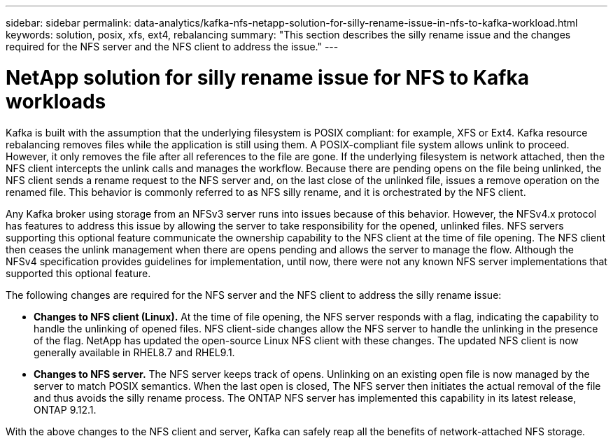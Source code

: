 ---
sidebar: sidebar
permalink: data-analytics/kafka-nfs-netapp-solution-for-silly-rename-issue-in-nfs-to-kafka-workload.html
keywords: solution, posix, xfs, ext4, rebalancing
summary: "This section describes the silly rename issue and the changes required for the NFS server and the NFS client to address the issue."
---

= NetApp solution for silly rename issue for NFS to Kafka workloads
:hardbreaks:
:nofooter:
:icons: font
:linkattrs:
:imagesdir: ../media/

//
// This file was created with NDAC Version 2.0 (August 17, 2020)
//
// 2023-01-30 15:54:43.114101
//

[.lead]
Kafka is built with the assumption that the underlying filesystem is POSIX compliant: for example, XFS or Ext4. Kafka resource rebalancing removes files while the application is still using them. A POSIX-compliant file system allows unlink to proceed. However, it only removes the file after all references to the file are gone. If the underlying filesystem is network attached, then the NFS client intercepts the unlink calls and manages the workflow. Because there are pending opens on the file being unlinked, the NFS client sends a rename request to the NFS server and, on the last close of the unlinked file, issues a remove operation on the renamed file. This behavior is commonly referred to as NFS silly rename, and it is orchestrated by the NFS client.

Any Kafka broker using storage from an NFSv3 server runs into issues because of this behavior. However, the NFSv4.x protocol has features to address this issue by allowing the server to take responsibility for the opened, unlinked files. NFS servers supporting this optional feature communicate the ownership capability to the NFS client at the time of file opening. The NFS client then ceases the unlink management when there are opens pending and allows the server to manage the flow. Although the NFSv4 specification provides guidelines for implementation, until now, there were not any known NFS server implementations that supported this optional feature.

The following changes are required for the NFS server and the NFS client to address the silly rename issue:

* *Changes to NFS client (Linux).* At the time of file opening, the NFS server responds with a flag, indicating the capability to handle the unlinking of opened files. NFS client-side changes allow the NFS server to handle the unlinking in the presence of the flag. NetApp has updated the open-source Linux NFS client with these changes. The updated NFS client is now generally available in RHEL8.7 and RHEL9.1.
* *Changes to NFS server.* The NFS server keeps track of opens. Unlinking on an existing open file is now managed by the server to match POSIX semantics. When the last open is closed, The NFS server then initiates the actual removal of the file and thus avoids the silly rename process. The ONTAP NFS server has implemented this capability in its latest release, ONTAP 9.12.1.

With the above changes to the NFS client and server, Kafka can safely reap all the benefits of network-attached NFS storage.

